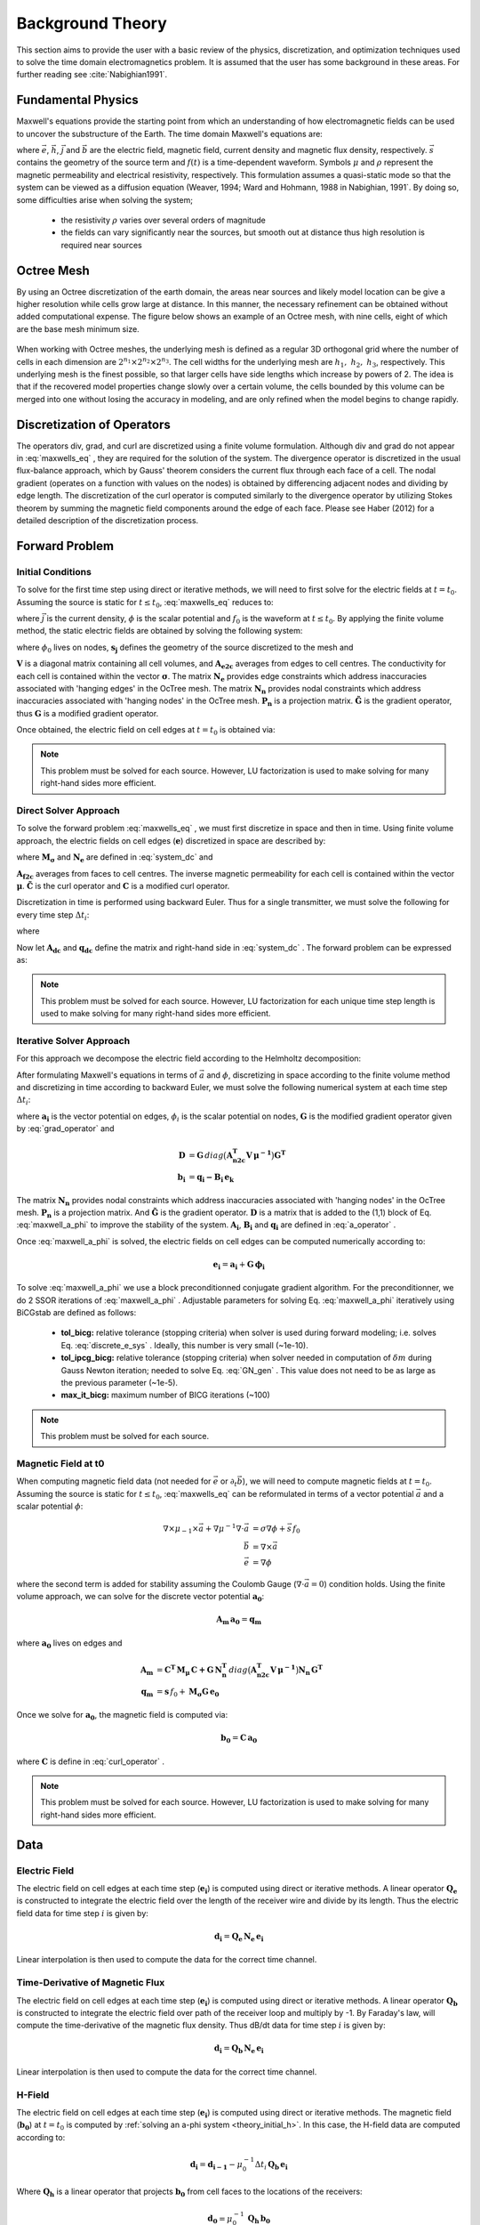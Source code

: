 .. _theory:

Background Theory
=================

This section aims to provide the user with a basic review of the physics, discretization, and optimization
techniques used to solve the time domain electromagnetics problem. It is assumed
that the user has some background in these areas. For further reading see :cite:`Nabighian1991`.

.. _theory_fundamentals:

Fundamental Physics
-------------------

Maxwell's equations provide the starting point from which an understanding of how electromagnetic
fields can be used to uncover the substructure of the Earth. The time domain Maxwell's
equations are:

.. math::
    \nabla \times & \vec{e} = - \partial_t \vec{b} \\
    \nabla \times & \vec{h} - \vec{j} = \vec{s} \, f(t) \\
    \rho \vec{j} &= \vec{e} \\
    \vec{b} &= \mu \vec{h}
    :label: maxwells_eq


where :math:`\vec{e}`, :math:`\vec{h}`, :math:`\vec{j}` and :math:`\vec{b}` are the electric field, magnetic field, current density and magnetic flux density, respectively. :math:`\vec{s}` contains the geometry of the source term and :math:`f(t)` is a time-dependent waveform. Symbols :math:`\mu` and :math:`\rho` represent the magnetic permeability and electrical resistivity, respectively. This formulation assumes a quasi-static mode so that the system can be viewed as a diffusion equation (Weaver, 1994; Ward and Hohmann, 1988 in Nabighian, 1991`. By doing so, some difficulties arise when
solving the system;

    - the resistivity :math:`\rho` varies over several orders of magnitude
    - the fields can vary significantly near the sources, but smooth out at distance thus high resolution is required near sources

Octree Mesh
-----------

By using an Octree discretization of the earth domain, the areas near sources and likely model
location can be give a higher resolution while cells grow large at distance. In this manner, the
necessary refinement can be obtained without added computational expense. 
The figure below shows an example of an Octree mesh, with nine cells, eight of which are the base mesh minimum size.


.. figure:: images/OcTree.png
     :align: center
     :width: 600


When working with Octree meshes, the underlying mesh is defined as a regular 3D orthogonal grid where
the number of cells in each dimension are :math:`2^{n_1} \times 2^{n_2} \times 2^{n_3}`. The cell widths for the underlying mesh
are :math:`h_1, \; h_2, \; h_3`, respectively. This underlying mesh
is the finest possible, so that larger cells have side lengths which increase by powers of 2.
The idea is that if the recovered model properties change slowly over a certain volume, the cells
bounded by this volume can be merged into one without losing the accuracy in modeling, and are
only refined when the model begins to change rapidly.



Discretization of Operators
---------------------------

The operators div, grad, and curl are discretized using a finite volume formulation. Although div and grad do not appear in :eq:`maxwells_eq` , they are required for the solution of the system. The divergence operator is discretized in the usual flux-balance approach, which by Gauss' theorem considers the current flux through each face of a cell. The nodal gradient (operates on a function with values on the nodes) is obtained by differencing adjacent nodes and dividing by edge length. The discretization of the curl operator is computed similarly to the divergence operator by utilizing Stokes theorem by summing the magnetic field components around the edge of each face. Please see Haber (2012) for a detailed description of the discretization process.

.. _theory_fwd:

Forward Problem
---------------

.. _theory_initial_cond:

Initial Conditions
^^^^^^^^^^^^^^^^^^

To solve for the first time step using direct or iterative methods, we will need to first solve for the electric fields at :math:`t=t_0`. Assuming the source is static for :math:`t \leq t_0`, :eq:`maxwells_eq` reduces to:

.. math::
    \nabla \cdot \vec{j} &= - f_0 \, \nabla \cdot \vec{s} \\
    \vec{j} &= \sigma \vec{e} \\
    \vec{e} &= \nabla \phi
    :label: maxwells_dc


where :math:`\vec{j}` is the current density, :math:`\phi` is the scalar potential and :math:`f_0` is the waveform at :math:`t \leq t_0`. By applying the finite volume method, the static electric fields are obtained by solving the following system:

.. math::
    \big [ \mathbf{G^T \, N_e^T \, M_\sigma \, N_e \, G} \big ] \, \phi_0 = -f_0 \, \mathbf{G^T \, s_j}
    :label: system_dc


where :math:`\phi_0` lives on nodes, :math:`\mathbf{s_j}` defines the geometry of the source discretized to the mesh and

.. math::
    \mathbf{M_\sigma} &= diag \big ( \mathbf{A^T_{e2c} V} \, \boldsymbol{\sigma} \big ) \\
    \mathbf{G} &= \mathbf{P_n \, \tilde G \, N_n}
    :label: grad_operator


:math:`\mathbf{V}` is a diagonal matrix containing  all cell volumes, and :math:`\mathbf{A_{e2c}}` averages from edges to cell centres. The conductivity for each cell is contained within the vector :math:`\boldsymbol{\sigma}`. The matrix :math:`\mathbf{N_e}` provides edge constraints which address inaccuracies associated with 'hanging edges' in the OcTree mesh. The matrix :math:`\mathbf{N_n}` provides nodal constraints which address inaccuracies associated with 'hanging nodes' in the OcTree mesh. :math:`\mathbf{P_n}` is a projection matrix. :math:`\mathbf{\tilde G}` is the gradient operator, thus :math:`\mathbf{G}` is a modified gradient operator.

Once obtained, the electric field on cell edges at :math:`t=t_0` is obtained via:

.. math::
    \mathbf{e_0} = \mathbf{G \, \phi_0}
    :label: e_0


.. note:: This problem must be solved for each source. However, LU factorization is used to make solving for many right-hand sides more efficient.


.. _theory_direct:

Direct Solver Approach
^^^^^^^^^^^^^^^^^^^^^^

To solve the forward problem :eq:`maxwells_eq` , we must first discretize in space and then in time. Using finite volume approach, the electric fields on cell edges (:math:`\mathbf{e}`) discretized in space are described by:

.. math::
    \mathbf{C^T \, M_\mu \, C \, e} + \mathbf{N_e^T \, M_\sigma \, N_e} \, \partial_t \mathbf{e} = - \mathbf{s} \, \partial_t f
    :label: discrete_e_sys


where :math:`\mathbf{M_\sigma}` and :math:`\mathbf{N_e}` are defined in :eq:`system_dc` and

.. math::
    \mathbf{M_\mu} &= diag \big ( \mathbf{A^T_{f2c} V} \, \boldsymbol{\mu^{-1}} \big ) \\
    \mathbf{C} &= \mathbf{\tilde C \, N_e}
    :label: curl_operator


:math:`\mathbf{A_{f2c}}` averages from faces to cell centres. The inverse magnetic permeability for each cell is contained within the vector :math:`\boldsymbol{\mu}`. :math:`\mathbf{\tilde C}` is the curl operator and :math:`\mathbf{C}` is a modified curl operator.

Discretization in time is performed using backward Euler. Thus for a single transmitter, we must solve the following for every time step :math:`\Delta t_i`:

.. math::
    \mathbf{A_i \, e_{k+1}} = \mathbf{-B_i \, e_k} + \mathbf{q_i}
    :label: back_euler


where

.. math::
    \mathbf{A_i} &= \mathbf{C^T \, M_\mu \, C } + \Delta t_i^{-1} \mathbf{N_e^T \, M_\sigma \, N_e} \\
    \mathbf{B_i} &= - \Delta t_i^{-1} \mathbf{N_e^T \, M_\sigma \, N_e} \\
    \mathbf{q_i} &= - \Delta t_i^{-1} \mathbf{N_e^T \, s} \big [ f_{k+1} - f_k \big ]
    :label: a_operator 


Now let :math:`\mathbf{A_{dc}}` and :math:`\mathbf{q_{dc}}` define the matrix and right-hand side in :eq:`system_dc` . The forward problem can be expressed as:

.. math::
    \begin{bmatrix}
    \mathbf{A_{dc}} & & & & & \\
    \mathbf{B_1 \, G} & \mathbf{A_1} & & & & \\
    & \mathbf{B_2} & \mathbf{A_2} & & & \\
    & & & \ddots & & \\
    & & & & \mathbf{B_n} & \mathbf{A_n}
    \end{bmatrix}
    \begin{bmatrix}
    \phi_0 \\ \mathbf{e_1} \\ \mathbf{e_2} \\ \vdots \\ \mathbf{e_n}
    \end{bmatrix} =
    \begin{bmatrix}
    \mathbf{q_{dc}} \\ \mathbf{q_1} \\ \mathbf{q_2} \\ \vdots \\ \mathbf{q_n}
    \end{bmatrix}
    :label: sys_forward


.. note:: This problem must be solved for each source. However, LU factorization for each unique time step length is used to make solving for many right-hand sides more efficient.


.. _theory_iterative:

Iterative Solver Approach
^^^^^^^^^^^^^^^^^^^^^^^^^

For this approach we decompose the electric field according to the Helmholtz decomposition:

.. math::
    \vec{e} = \vec{a} + \nabla \phi
    :label: e_decomposition


After formulating Maxwell's equations in terms of :math:`\vec{a}` and :math:`\phi`, discretizing in space according to the finite volume method and discretizing in time according to backward Euler, we must solve the following numerical system at each time step :math:`\Delta t_i`:

.. math::
    \begin{bmatrix} \mathbf{A_i} + \mathbf{D} & - \mathbf{B_i \, G} \\ - \mathbf{G^T \, B_i} & \Delta t_i \, \mathbf{G^T \, B_i \, G} \end{bmatrix}
    \begin{bmatrix} \mathbf{a_i} \\ \phi_i \end{bmatrix} = 
    \begin{bmatrix} \mathbf{b_i}  \\ \mathbf{G^T \, b_i} \end{bmatrix}
    :label: maxwell_a_phi


where :math:`\mathbf{a_i}` is the vector potential on edges, :math:`\phi_i` is the scalar potential on nodes, :math:`\mathbf{G}` is the modified gradient operator given by :eq:`grad_operator` and

.. math::
    \mathbf{D} &= \mathbf{G}  \, diag \big ( \mathbf{A^T_{n2c} V} \, \boldsymbol{\mu^{-1}} \big ) \mathbf{G^T} \\
    \mathbf{b_i} &= \mathbf{q_i - B_i \, e_k}


The matrix :math:`\mathbf{N_n}` provides nodal constraints which address inaccuracies associated with 'hanging nodes' in the OcTree mesh. :math:`\mathbf{P_n}` is a projection matrix. And :math:`\mathbf{\tilde G}` is the gradient operator. :math:`\mathbf{D}` is a matrix that is added to the (1,1) block of Eq. :eq:`maxwell_a_phi` to improve the stability of the system. :math:`\mathbf{A_i}`, :math:`\mathbf{B_i}` and :math:`\mathbf{q_i}` are defined in :eq:`a_operator` .

Once :eq:`maxwell_a_phi` is solved, the electric fields on cell edges can be computed numerically according to:

.. math::
    \mathbf{e_i} = \mathbf{a_i} + \mathbf{G \, \phi_i}


To solve :eq:`maxwell_a_phi` we use a block preconditionned conjugate gradient algorithm. For the preconditionner, we do 2 SSOR iterations of :eq:`maxwell_a_phi` . Adjustable parameters for solving Eq. :eq:`maxwell_a_phi` iteratively using BiCGstab are defined as follows:

     - **tol_bicg:** relative tolerance (stopping criteria) when solver is used during forward modeling; i.e. solves Eq. :eq:`discrete_e_sys` . Ideally, this number is very small (~1e-10).
     - **tol_ipcg_bicg:** relative tolerance (stopping criteria) when solver needed in computation of :math:`\delta m` during Gauss Newton iteration; needed to solve Eq. :eq:`GN_gen` . This value does not need to be as large as the previous parameter (~1e-5).
     - **max_it_bicg:** maximum number of BICG iterations (~100)


.. note:: This problem must be solved for each source.

.. _theory_initial_h:

Magnetic Field at t0
^^^^^^^^^^^^^^^^^^^^

When computing magnetic field data (not needed for :math:`\vec{e}` or :math:`\partial_t \vec{b}`), we will need to compute magnetic fields at :math:`t=t_0`. Assuming the source is static for :math:`t \leq t_0`, :eq:`maxwells_eq` can be reformulated in terms of a vector potential :math:`\vec{a}` and a scalar potential :math:`\phi`:

.. math::
    \nabla \times \mu_{-1} \times \vec{a} + \nabla \mu^{-1} \nabla \cdot \vec{a} &= \sigma \nabla \phi + \vec{s}\, f_0 \\
    \vec{b} &= \nabla \times \vec{a} \\
    \vec{e} &= \nabla \phi


where the second term is added for stability assuming the Coulomb Gauge (:math:`\nabla \cdot \vec{a} = 0`) condition holds. Using the finite volume approach, we can solve for the discrete vector potential :math:`\mathbf{a_0}`:

.. math::
    \mathbf{A_{m} \, a_0} = \mathbf{q_m}


where :math:`\mathbf{a_0}` lives on edges and

.. math::
    \mathbf{A_{m}} &= \mathbf{C^T \, M_\mu \, C + G \, N_n^T }\, diag \big ( \mathbf{A^T_{n2c} V} \, \boldsymbol{\mu^{-1}} \big ) \mathbf{N_n \, G^T} \\
    \mathbf{q_{m}} &= \mathbf{s} \, f_0 + \mathbf{M_\sigma G \, e_0}


Once we solve for :math:`\mathbf{a_0}`, the magnetic field is computed via:

.. math::
    \mathbf{b_0} = \mathbf{C \, a_0}


where :math:`\mathbf{C}` is define in :eq:`curl_operator` .


.. note:: This problem must be solved for each source. However, LU factorization is used to make solving for many right-hand sides more efficient.


.. _theory_data:

Data
----

Electric Field
^^^^^^^^^^^^^^

The electric field on cell edges at each time step  (:math:`\mathbf{e_i}`) is computed using direct or iterative methods. A linear operator :math:`\mathbf{Q_e}` is constructed to integrate the electric field over the length of the receiver wire and divide by its length. Thus the electric field data for time step :math:`i` is given by:

.. math::
    \mathbf{d_i} = \mathbf{Q_e \, N_e \, e_i}


Linear interpolation is then used to compute the data for the correct time channel.


Time-Derivative of Magnetic Flux
^^^^^^^^^^^^^^^^^^^^^^^^^^^^^^^^

The electric field on cell edges at each time step  (:math:`\mathbf{e_i}`) is computed using direct or iterative methods. A linear operator :math:`\mathbf{Q_b}` is constructed to integrate the electric field over path of the receiver loop and multiply by -1. By Faraday's law, will compute the time-derivative of the magnetic flux density. Thus dB/dt data for time step :math:`i` is given by:

.. math::
    \mathbf{d_i} = \mathbf{Q_b \, N_e \, e_i}


Linear interpolation is then used to compute the data for the correct time channel.

H-Field
^^^^^^^

The electric field on cell edges at each time step  (:math:`\mathbf{e_i}`) is computed using direct or iterative methods. The magnetic field (:math:`\mathbf{b_0}`) at :math:`t=t_0` is computed by :ref:`solving an a-phi system <theory_initial_h>`. In this case, the H-field data are computed according to:

.. math::
    \mathbf{d_i} = \mathbf{d_{i-1}} - \mu_0^{-1} \Delta t_i \, \mathbf{Q_b \, e_i} 


Where :math:`\mathbf{Q_h}` is a linear operator that projects :math:`\mathbf{b_0}` from cell faces to the locations of the receivers:

.. math::
    \mathbf{d_0} = \mu_0^{-1} \, \mathbf{Q_h \, b_0}


Linear interpolation is then used to compute the data for the correct time channel.

.. _theory_sensitivity:

Sensitivity
-----------


.. raw:: html
    :file: ../underconstruction.html


.. _theory_inv:

Inverse Problem
---------------

We are interested in recovering the conductivity distribution for the Earth. However, the numerical stability of the inverse problem is made more challenging by the fact rock conductivities can span many orders of magnitude. To deal with this, we define the model as the log-conductivity for each cell, e.g.:

.. math::
    \mathbf{m} = log (\boldsymbol{\rho})


The inverse problem is solved by minimizing the following global objective function with respect to the model:

.. math::
    \phi (\mathbf{m}) = \phi_d (\mathbf{m}) + \beta \phi_m (\mathbf{m})
    :label: global_objective


where :math:`\phi_d` is the data misfit, :math:`\phi_m` is the model objective function and :math:`\beta` is the trade-off parameter. The data misfit ensures the recovered model adequately explains the set of field observations. The model objective function adds geological constraints to the recovered model. The trade-off parameter weights the relative emphasis between fitting the data and imposing geological structures.


.. _theory_inv_misfit:

Data Misfit
^^^^^^^^^^^

Here, the data misfit is represented as the L2-norm of a weighted residual between the observed data (:math:`d_{obs}`) and the predicted data for a given conductivity model :math:`\boldsymbol{\sigma}`, i.e.:

.. math::
    \phi_d = \frac{1}{2} \big \| \mathbf{W_d} \big ( \mathbf{d_{obs}} - \mathbb{F}[\boldsymbol{\sigma}] \big ) \big \|^2
    :label: data_misfit_2


where :math:`W_d` is a diagonal matrix containing the reciprocals of the uncertainties :math:`\boldsymbol{\varepsilon}` for each measured data point, i.e.:

.. math::
    \mathbf{W_d} = \textrm{diag} \big [ \boldsymbol{\varepsilon}^{-1} \big ] 


.. important:: For a better understanding of the data misfit, see the `GIFtools cookbook <http://giftoolscookbook.readthedocs.io/en/latest/content/fundamentals/Uncertainties.html>`__ .


Model Objective Function
^^^^^^^^^^^^^^^^^^^^^^^^

Due to the ill-posedness of the problem, there are no stable solutions obtained by freely minimizing the data misfit, and thus regularization is needed. The regularization uses penalties for both smoothness, and likeness to a reference model :math:`m_{ref}` supplied by the user. The model objective function is given by:

.. math::
    \phi_m = \frac{\alpha_s}{2} \!\int_\Omega w_s | m - & m_{ref} |^2 dV
    + \frac{\alpha_x}{2} \!\int_\Omega w_x \Bigg | \frac{\partial}{\partial x} \big (m - m_{ref} \big ) \Bigg |^2 dV \\
    &+ \frac{\alpha_y}{2} \!\int_\Omega w_y \Bigg | \frac{\partial}{\partial y} \big (m - m_{ref} \big ) \Bigg |^2 dV
    + \frac{\alpha_z}{2} \!\int_\Omega w_z \Bigg | \frac{\partial}{\partial z} \big (m - m_{ref} \big ) \Bigg |^2 dV
    :label: MOF1


where :math:`\alpha_s, \alpha_x, \alpha_y` and :math:`\alpha_z` weight the relative emphasis on minimizing differences from the reference model and the smoothness along each gradient direction. And :math:`w_s, w_x, w_y` and :math:`w_z` are additional user defined weighting functions.

An important consideration comes when discretizing the regularization onto the mesh. The gradient operates on
cell centered variables in this instance. Applying a short distance approximation is second order
accurate on a domain with uniform cells, but only :math:`\mathcal{O}(1)` on areas where cells are non-uniform. To
rectify this a higher order approximation is used (Haber, 2012). The second order approximation of the model
objective function can be expressed as:

.. math::
    \phi_m (\mathbf{m}) = \mathbf{\big (m-m_{ref} \big )^T W^T W \big (m-m_{ref} \big )}


where the regularizer is given by:

.. math::
    \mathbf{W^T W} =& \;\;\;\;\alpha_s \textrm{diag} (\mathbf{w_s \odot v}) \\
    & + \alpha_x \mathbf{G_x^T} \textrm{diag} (\mathbf{w_x \odot v_x}) \mathbf{G_x} \\
    & + \alpha_y \mathbf{G_y^T} \textrm{diag} (\mathbf{w_y \odot v_y}) \mathbf{G_y} \\
    & + \alpha_z \mathbf{G_z^T} \textrm{diag} (\mathbf{w_z \odot v_z}) \mathbf{G_z}
    :label: MOF


The Hadamard product is given by :math:`\odot`, :math:`\mathbf{v_x}` is the volume of each cell averaged to x-faces, :math:`\mathbf{w_x}` is the weighting function :math:`w_x` evaluated on x-faces and :math:`\mathbf{G_x}` computes the x-component of the gradient from cell centers to cell faces. Similarly for y and z.

If we require that the recovered model values lie between :math:`\mathbf{m_L  \preceq m \preceq m_H}` , the resulting bounded optimization problem we must solve is:

.. math::
    &\min_m \;\; \phi_d (\mathbf{m}) + \beta \phi_m(\mathbf{m}) \\
    &\; \textrm{s.t.} \;\; \mathbf{m_L \preceq m \preceq m_H}
    :label: inverse_problem


A simple Gauss-Newton optimization method is used where the system of equations is solved using ipcg (incomplete preconditioned conjugate gradients) to solve for each G-N step. For more
information refer again to Haber (2012) and references therein.


Inversion Parameters and Tolerances
^^^^^^^^^^^^^^^^^^^^^^^^^^^^^^^^^^^

.. _theory_cooling:

Cooling Schedule
~~~~~~~~~~~~~~~~

Our goal is to solve Eq. :eq:`inverse_problem` , i.e.:

.. math::
    &\min_m \;\; \phi_d (\mathbf{m}) + \beta \phi_m(\mathbf{m - m_{ref}}) \\
    &\; \textrm{s.t.} \;\; \mathbf{m_L \leq m \leq m_H}


but how do we choose an acceptable trade-off parameter :math:`\beta`? For this, we use a cooling schedule. This is described in the `GIFtools cookbook <http://giftoolscookbook.readthedocs.io/en/latest/content/fundamentals/Beta.html>`__ . The cooling schedule can be defined using the following parameters:

    - **beta_max:** The initial value for :math:`\beta`
    - **beta_factor:** The factor at which :math:`\beta` is decrease to a subsequent solution of Eq. :eq:`inverse_problem`
    - **beta_min:** The minimum :math:`\beta` for which Eq. :eq:`inverse_problem` is solved before the inversion will quit
    - **Chi Factor:** The inversion program stops when the data misfit :math:`\phi_d \leq N \times Chi \; Factor`, where :math:`N` is the number of data observations

.. _theory_GN:

Gauss-Newton Update
~~~~~~~~~~~~~~~~~~~

For a given trade-off parameter (:math:`\beta`), the model :math:`\mathbf{m}` is updated using the Gauss-Newton approach. Because the problem is non-linear, several model updates may need to be completed for each :math:`\beta`. Where :math:`k` denotes the Gauss-Newton iteration, we solve:

.. math::
    \mathbf{H}_k \, \mathbf{\delta m}_k = - \nabla \phi_k
    :label: GN_gen


using the current model :math:`\mathbf{m}_k` and update the model according to:

.. math::
    \mathbf{m}_{k+1} = \mathbf{m}_{k} + \alpha \mathbf{\delta m}_k
    :label: GN_update


where :math:`\mathbf{\delta m}_k` is the step direction, :math:`\nabla \phi_k` is the gradient of the global objective function, :math:`\mathbf{H}_k` is an approximation of the Hessian and :math:`\alpha` is a scaling constant. This process is repeated until any of the following occurs:


1. The gradient is sufficiently small, i.e.:

.. math::
    \| \nabla \phi_k \|^2 < tol \_ nl


2. The smallest component of the model perturbation its small in absolute value, i.e.:

.. math::
    \textrm{max} ( |\mathbf{\delta m}_k | ) < mindm


3. A max number of GN iterations have been performed, i.e.

.. math::
    k = iter \_ per \_ beta 


.. _theory_IPCG:

Gauss-Newton Solve
~~~~~~~~~~~~~~~~~~

Here we discuss the details of solving Eq. :eq:`GN_gen` for a particular Gauss-Newton iteration :math:`k`. Using the data misfit from Eq. :eq:`data_misfit_2` and the model objective function from Eq. :eq:`MOF`, we must solve:

.. math::
    \Big [ \mathbf{J^T W_d^T W_d J + \beta \mathbf{W^T W}} \Big ] \mathbf{\delta m}_k =
    - \Big [ \mathbf{J^T W_d^T W_d } \big ( \mathbf{d_{obs}} - \mathbb{F}[\mathbf{m}_k] \big ) + \beta \mathbf{W^T W m}_k \Big ]
    :label: GN_expanded


where :math:`\mathbf{J}` is the sensitivity of the data to the current model :math:`\mathbf{m}_k`. The system is solved for :math:`\mathbf{\delta m}_k` using the incomplete-preconditioned-conjugate gradient (IPCG) method. This method is iterative and exits with an approximation for :math:`\mathbf{\delta m}_k`. Let :math:`i` denote an IPCG iteration and let :math:`\mathbf{\delta m}_k^{(i)}` be the solution to :eq:`GN_expanded` at the :math:`i^{th}` IPCG iteration, then the algorithm quits when:

    1. the system is solved to within some tolerance and additional iterations do not result in significant increases in solution accuracy, i.e.:

        .. math::
            \| \mathbf{\delta m}_k^{(i-1)} - \mathbf{\delta m}_k^{(i)} \|^2 / \| \mathbf{\delta m}_k^{(i-1)} \|^2 < tol \_ ipcg


    2. a maximum allowable number of IPCG iterations has been completed, i.e.:

        .. math::
            i = max \_ iter \_ ipcg


.. _theory_sens_weights:

Sensitivity Weights
-------------------

Sensitivity weights are used to counteract common artifacts associated with TDEM inversion; e.g. ring artifacts observed in the inversion of airborne TDEM data. To construct an appropriate sensitivity weights model, we begin by computing the root mean squared sensitivities.
Where *n* is the number of data and :math:`v_j` is the volume of cell :math:`j`, the root mean squared sensitivity of cell :math:`j` is given by:

.. math::
    s_j = \frac{1}{v_j} \Bigg [ \sum_{i=1}^n J_{i,j}^2 \; \Bigg ]^{1/2} = \frac{1}{v_j} \Bigg [ diag(\mathbf{J^T J})_j \, \Bigg ]^{1/2}

Thus to compute root mean squared sensitivities for all cells, we must compute the diagonal elements of :math:`\mathbf{J^T J}`. Once obtained, the diagonal elements can be divided by their corresponding cell volumes. We approximate the diagonal elements of :math:`\mathbf{J^T J}` iteratively using the probing method:

.. math::
    diag( \mathbf{J^T J}) = \frac{1}{K} \sum_{k=1}^K diag (\mathbf{u}) \mathbf{J^T J u}

where :math:`\mathbf{u}` is a random probing vector and the accuracy of the approximation improves as K increases. The probing method is easy to implement since we have sub-routines for computing the products of :math:`\mathbf{J}` and :math:`\mathbf{J^T}` with a vector.

The root mean squared sensitivities defined on the mesh are small in magnitude and span many orders of magnitude. To create practical sensitivity weights, the root mean squared sensitivities must be normalized and truncated. This process is explained as follows.

For a vector of root mean squared sensitivities :math:`\mathbf{s}`, and a maximum sensitivity weight value of :math:`\tau > 1`, the sensitivity weights are obtained by:

    1. normalizing :math:`\mathbf{s}` by its maximum value
    2. multiplying the resulting vector by :math:`\tau`
    3. all values less than 1 are set to equal 1